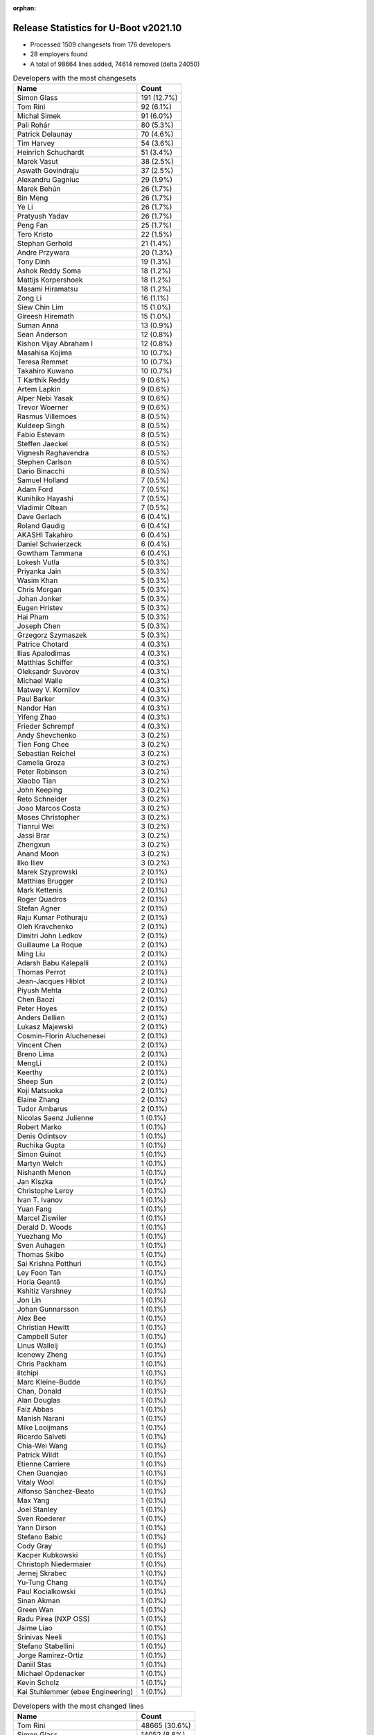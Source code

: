:orphan:

Release Statistics for U-Boot v2021.10
======================================

* Processed 1509 changesets from 176 developers

* 28 employers found

* A total of 98664 lines added, 74614 removed (delta 24050)

.. table:: Developers with the most changesets
   :widths: auto

   =================================  =====
   Name                               Count
   =================================  =====
   Simon Glass                        191 (12.7%)
   Tom Rini                           92 (6.1%)
   Michal Simek                       91 (6.0%)
   Pali Rohár                         80 (5.3%)
   Patrick Delaunay                   70 (4.6%)
   Tim Harvey                         54 (3.6%)
   Heinrich Schuchardt                51 (3.4%)
   Marek Vasut                        38 (2.5%)
   Aswath Govindraju                  37 (2.5%)
   Alexandru Gagniuc                  29 (1.9%)
   Marek Behún                        26 (1.7%)
   Bin Meng                           26 (1.7%)
   Ye Li                              26 (1.7%)
   Pratyush Yadav                     26 (1.7%)
   Peng Fan                           25 (1.7%)
   Tero Kristo                        22 (1.5%)
   Stephan Gerhold                    21 (1.4%)
   Andre Przywara                     20 (1.3%)
   Tony Dinh                          19 (1.3%)
   Ashok Reddy Soma                   18 (1.2%)
   Mattijs Korpershoek                18 (1.2%)
   Masami Hiramatsu                   18 (1.2%)
   Zong Li                            16 (1.1%)
   Siew Chin Lim                      15 (1.0%)
   Gireesh Hiremath                   15 (1.0%)
   Suman Anna                         13 (0.9%)
   Sean Anderson                      12 (0.8%)
   Kishon Vijay Abraham I             12 (0.8%)
   Masahisa Kojima                    10 (0.7%)
   Teresa Remmet                      10 (0.7%)
   Takahiro Kuwano                    10 (0.7%)
   T Karthik Reddy                    9 (0.6%)
   Artem Lapkin                       9 (0.6%)
   Alper Nebi Yasak                   9 (0.6%)
   Trevor Woerner                     9 (0.6%)
   Rasmus Villemoes                   8 (0.5%)
   Kuldeep Singh                      8 (0.5%)
   Fabio Estevam                      8 (0.5%)
   Steffen Jaeckel                    8 (0.5%)
   Vignesh Raghavendra                8 (0.5%)
   Stephen Carlson                    8 (0.5%)
   Dario Binacchi                     8 (0.5%)
   Samuel Holland                     7 (0.5%)
   Adam Ford                          7 (0.5%)
   Kunihiko Hayashi                   7 (0.5%)
   Vladimir Oltean                    7 (0.5%)
   Dave Gerlach                       6 (0.4%)
   Roland Gaudig                      6 (0.4%)
   AKASHI Takahiro                    6 (0.4%)
   Daniel Schwierzeck                 6 (0.4%)
   Gowtham Tammana                    6 (0.4%)
   Lokesh Vutla                       5 (0.3%)
   Priyanka Jain                      5 (0.3%)
   Wasim Khan                         5 (0.3%)
   Chris Morgan                       5 (0.3%)
   Johan Jonker                       5 (0.3%)
   Eugen Hristev                      5 (0.3%)
   Hai Pham                           5 (0.3%)
   Joseph Chen                        5 (0.3%)
   Grzegorz Szymaszek                 5 (0.3%)
   Patrice Chotard                    4 (0.3%)
   Ilias Apalodimas                   4 (0.3%)
   Matthias Schiffer                  4 (0.3%)
   Oleksandr Suvorov                  4 (0.3%)
   Michael Walle                      4 (0.3%)
   Matwey V. Kornilov                 4 (0.3%)
   Paul Barker                        4 (0.3%)
   Nandor Han                         4 (0.3%)
   Yifeng Zhao                        4 (0.3%)
   Frieder Schrempf                   4 (0.3%)
   Andy Shevchenko                    3 (0.2%)
   Tien Fong Chee                     3 (0.2%)
   Sebastian Reichel                  3 (0.2%)
   Camelia Groza                      3 (0.2%)
   Peter Robinson                     3 (0.2%)
   Xiaobo Tian                        3 (0.2%)
   John Keeping                       3 (0.2%)
   Reto Schneider                     3 (0.2%)
   Joao Marcos Costa                  3 (0.2%)
   Moses Christopher                  3 (0.2%)
   Tianrui Wei                        3 (0.2%)
   Jassi Brar                         3 (0.2%)
   Zhengxun                           3 (0.2%)
   Anand Moon                         3 (0.2%)
   Ilko Iliev                         3 (0.2%)
   Marek Szyprowski                   2 (0.1%)
   Matthias Brugger                   2 (0.1%)
   Mark Kettenis                      2 (0.1%)
   Roger Quadros                      2 (0.1%)
   Stefan Agner                       2 (0.1%)
   Raju Kumar Pothuraju               2 (0.1%)
   Oleh Kravchenko                    2 (0.1%)
   Dimitri John Ledkov                2 (0.1%)
   Guillaume La Roque                 2 (0.1%)
   Ming Liu                           2 (0.1%)
   Adarsh Babu Kalepalli              2 (0.1%)
   Thomas Perrot                      2 (0.1%)
   Jean-Jacques Hiblot                2 (0.1%)
   Piyush Mehta                       2 (0.1%)
   Chen Baozi                         2 (0.1%)
   Peter Hoyes                        2 (0.1%)
   Anders Dellien                     2 (0.1%)
   Lukasz Majewski                    2 (0.1%)
   Cosmin-Florin Aluchenesei          2 (0.1%)
   Vincent Chen                       2 (0.1%)
   Breno Lima                         2 (0.1%)
   MengLi                             2 (0.1%)
   Keerthy                            2 (0.1%)
   Sheep Sun                          2 (0.1%)
   Koji Matsuoka                      2 (0.1%)
   Elaine Zhang                       2 (0.1%)
   Tudor Ambarus                      2 (0.1%)
   Nicolas Saenz Julienne             1 (0.1%)
   Robert Marko                       1 (0.1%)
   Denis Odintsov                     1 (0.1%)
   Ruchika Gupta                      1 (0.1%)
   Simon Guinot                       1 (0.1%)
   Martyn Welch                       1 (0.1%)
   Nishanth Menon                     1 (0.1%)
   Jan Kiszka                         1 (0.1%)
   Christophe Leroy                   1 (0.1%)
   Ivan T. Ivanov                     1 (0.1%)
   Yuan Fang                          1 (0.1%)
   Marcel Ziswiler                    1 (0.1%)
   Derald D. Woods                    1 (0.1%)
   Yuezhang Mo                        1 (0.1%)
   Sven Auhagen                       1 (0.1%)
   Thomas Skibo                       1 (0.1%)
   Sai Krishna Potthuri               1 (0.1%)
   Ley Foon Tan                       1 (0.1%)
   Horia Geantă                       1 (0.1%)
   Kshitiz Varshney                   1 (0.1%)
   Jon Lin                            1 (0.1%)
   Johan Gunnarsson                   1 (0.1%)
   Alex Bee                           1 (0.1%)
   Christian Hewitt                   1 (0.1%)
   Campbell Suter                     1 (0.1%)
   Linus Walleij                      1 (0.1%)
   Icenowy Zheng                      1 (0.1%)
   Chris Packham                      1 (0.1%)
   litchipi                           1 (0.1%)
   Marc Kleine-Budde                  1 (0.1%)
   Chan, Donald                       1 (0.1%)
   Alan Douglas                       1 (0.1%)
   Faiz Abbas                         1 (0.1%)
   Manish Narani                      1 (0.1%)
   Mike Looijmans                     1 (0.1%)
   Ricardo Salveti                    1 (0.1%)
   Chia-Wei Wang                      1 (0.1%)
   Patrick Wildt                      1 (0.1%)
   Etienne Carriere                   1 (0.1%)
   Chen Guanqiao                      1 (0.1%)
   Vitaly Wool                        1 (0.1%)
   Alfonso Sánchez-Beato              1 (0.1%)
   Max Yang                           1 (0.1%)
   Joel Stanley                       1 (0.1%)
   Sven Roederer                      1 (0.1%)
   Yann Dirson                        1 (0.1%)
   Stefano Babic                      1 (0.1%)
   Cody Gray                          1 (0.1%)
   Kacper Kubkowski                   1 (0.1%)
   Christoph Niedermaier              1 (0.1%)
   Jernej Skrabec                     1 (0.1%)
   Yu-Tung Chang                      1 (0.1%)
   Paul Kocialkowski                  1 (0.1%)
   Sinan Akman                        1 (0.1%)
   Green Wan                          1 (0.1%)
   Radu Pirea (NXP OSS)               1 (0.1%)
   Jaime Liao                         1 (0.1%)
   Srinivas Neeli                     1 (0.1%)
   Stefano Stabellini                 1 (0.1%)
   Jorge Ramirez-Ortiz                1 (0.1%)
   Daniil Stas                        1 (0.1%)
   Michael Opdenacker                 1 (0.1%)
   Kevin Scholz                       1 (0.1%)
   Kai Stuhlemmer (ebee Engineering)  1 (0.1%)
   =================================  =====


.. table:: Developers with the most changed lines
   :widths: auto

   =================================  =====
   Name                               Count
   =================================  =====
   Tom Rini                           48665 (30.6%)
   Simon Glass                        14052 (8.8%)
   Peng Fan                           8037 (5.1%)
   Marek Vasut                        6463 (4.1%)
   Joseph Chen                        5161 (3.2%)
   Tim Harvey                         4466 (2.8%)
   Elaine Zhang                       4389 (2.8%)
   Zong Li                            3994 (2.5%)
   Patrick Delaunay                   3410 (2.1%)
   Aswath Govindraju                  3202 (2.0%)
   Michal Simek                       2657 (1.7%)
   Tien Fong Chee                     2547 (1.6%)
   Masami Hiramatsu                   2163 (1.4%)
   Tero Kristo                        2122 (1.3%)
   Siew Chin Lim                      1925 (1.2%)
   Pratyush Yadav                     1906 (1.2%)
   Ye Li                              1793 (1.1%)
   Sean Anderson                      1790 (1.1%)
   Yifeng Zhao                        1658 (1.0%)
   Stephan Gerhold                    1643 (1.0%)
   Peter Robinson                     1578 (1.0%)
   Dave Gerlach                       1550 (1.0%)
   Ashok Reddy Soma                   1456 (0.9%)
   Pali Rohár                         1432 (0.9%)
   Trevor Woerner                     1352 (0.8%)
   Steffen Jaeckel                    1326 (0.8%)
   Alexandru Gagniuc                  1220 (0.8%)
   Adam Ford                          1187 (0.7%)
   Jean-Jacques Hiblot                1174 (0.7%)
   Roland Gaudig                      1120 (0.7%)
   Tianrui Wei                        1029 (0.6%)
   Jassi Brar                         938 (0.6%)
   Nandor Han                         933 (0.6%)
   Keerthy                            931 (0.6%)
   Chris Morgan                       800 (0.5%)
   Kunihiko Hayashi                   781 (0.5%)
   Lokesh Vutla                       778 (0.5%)
   Alan Douglas                       760 (0.5%)
   Zhengxun                           754 (0.5%)
   Paul Barker                        730 (0.5%)
   Andre Przywara                     706 (0.4%)
   Linus Walleij                      667 (0.4%)
   Johan Jonker                       643 (0.4%)
   Vignesh Raghavendra                642 (0.4%)
   Hai Pham                           622 (0.4%)
   Heinrich Schuchardt                599 (0.4%)
   Tony Dinh                          584 (0.4%)
   Marek Behún                        573 (0.4%)
   Masahisa Kojima                    517 (0.3%)
   Ilias Apalodimas                   482 (0.3%)
   Dario Binacchi                     479 (0.3%)
   Fabio Estevam                      457 (0.3%)
   Kishon Vijay Abraham I             456 (0.3%)
   Joao Marcos Costa                  452 (0.3%)
   Teresa Remmet                      450 (0.3%)
   T Karthik Reddy                    406 (0.3%)
   Stephen Carlson                    398 (0.3%)
   Radu Pirea (NXP OSS)               368 (0.2%)
   Takahiro Kuwano                    358 (0.2%)
   Samuel Holland                     339 (0.2%)
   Sebastian Reichel                  314 (0.2%)
   Gireesh Hiremath                   301 (0.2%)
   Daniel Schwierzeck                 274 (0.2%)
   Alper Nebi Yasak                   254 (0.2%)
   Bin Meng                           226 (0.1%)
   Kevin Scholz                       220 (0.1%)
   Jorge Ramirez-Ortiz                218 (0.1%)
   Suman Anna                         214 (0.1%)
   Mattijs Korpershoek                206 (0.1%)
   Kuldeep Singh                      187 (0.1%)
   Vladimir Oltean                    135 (0.1%)
   Ilko Iliev                         134 (0.1%)
   Wasim Khan                         129 (0.1%)
   Artem Lapkin                       121 (0.1%)
   Michael Walle                      110 (0.1%)
   Yu-Tung Chang                      106 (0.1%)
   Guillaume La Roque                 81 (0.1%)
   Moses Christopher                  76 (0.0%)
   Vincent Chen                       75 (0.0%)
   Sinan Akman                        73 (0.0%)
   AKASHI Takahiro                    70 (0.0%)
   Koji Matsuoka                      65 (0.0%)
   Patrice Chotard                    62 (0.0%)
   Matwey V. Kornilov                 60 (0.0%)
   Rasmus Villemoes                   57 (0.0%)
   Eugen Hristev                      57 (0.0%)
   Roger Quadros                      55 (0.0%)
   Gowtham Tammana                    48 (0.0%)
   Jaime Liao                         46 (0.0%)
   Etienne Carriere                   44 (0.0%)
   Matthias Schiffer                  42 (0.0%)
   Priyanka Jain                      41 (0.0%)
   Derald D. Woods                    40 (0.0%)
   Frieder Schrempf                   39 (0.0%)
   Matthias Brugger                   37 (0.0%)
   Breno Lima                         37 (0.0%)
   Peter Hoyes                        36 (0.0%)
   Andy Shevchenko                    35 (0.0%)
   Jon Lin                            32 (0.0%)
   Grzegorz Szymaszek                 30 (0.0%)
   Manish Narani                      30 (0.0%)
   Piyush Mehta                       28 (0.0%)
   Kshitiz Varshney                   27 (0.0%)
   Yann Dirson                        27 (0.0%)
   Oleksandr Suvorov                  25 (0.0%)
   Lukasz Majewski                    24 (0.0%)
   Ruchika Gupta                      24 (0.0%)
   Camelia Groza                      22 (0.0%)
   Xiaobo Tian                        22 (0.0%)
   Stefan Agner                       21 (0.0%)
   Michael Opdenacker                 21 (0.0%)
   Sai Krishna Potthuri               20 (0.0%)
   Kai Stuhlemmer (ebee Engineering)  19 (0.0%)
   Nishanth Menon                     18 (0.0%)
   Marcel Ziswiler                    18 (0.0%)
   Oleh Kravchenko                    17 (0.0%)
   Reto Schneider                     16 (0.0%)
   MengLi                             16 (0.0%)
   Chris Packham                      16 (0.0%)
   litchipi                           16 (0.0%)
   Daniil Stas                        15 (0.0%)
   Ming Liu                           13 (0.0%)
   Marc Kleine-Budde                  13 (0.0%)
   Paul Kocialkowski                  13 (0.0%)
   John Keeping                       11 (0.0%)
   Anand Moon                         9 (0.0%)
   Tudor Ambarus                      9 (0.0%)
   Alfonso Sánchez-Beato              9 (0.0%)
   Marek Szyprowski                   8 (0.0%)
   Raju Kumar Pothuraju               8 (0.0%)
   Chen Baozi                         8 (0.0%)
   Mark Kettenis                      6 (0.0%)
   Dimitri John Ledkov                6 (0.0%)
   Sheep Sun                          6 (0.0%)
   Denis Odintsov                     6 (0.0%)
   Ivan T. Ivanov                     6 (0.0%)
   Mike Looijmans                     6 (0.0%)
   Vitaly Wool                        6 (0.0%)
   Cosmin-Florin Aluchenesei          5 (0.0%)
   Kacper Kubkowski                   5 (0.0%)
   Adarsh Babu Kalepalli              4 (0.0%)
   Sven Auhagen                       4 (0.0%)
   Ley Foon Tan                       4 (0.0%)
   Chia-Wei Wang                      4 (0.0%)
   Cody Gray                          4 (0.0%)
   Thomas Perrot                      3 (0.0%)
   Anders Dellien                     3 (0.0%)
   Martyn Welch                       3 (0.0%)
   Alex Bee                           3 (0.0%)
   Faiz Abbas                         3 (0.0%)
   Chen Guanqiao                      3 (0.0%)
   Jernej Skrabec                     3 (0.0%)
   Green Wan                          3 (0.0%)
   Robert Marko                       2 (0.0%)
   Jan Kiszka                         2 (0.0%)
   Yuezhang Mo                        2 (0.0%)
   Christian Hewitt                   2 (0.0%)
   Icenowy Zheng                      2 (0.0%)
   Patrick Wildt                      2 (0.0%)
   Max Yang                           2 (0.0%)
   Joel Stanley                       2 (0.0%)
   Sven Roederer                      2 (0.0%)
   Stefano Babic                      2 (0.0%)
   Christoph Niedermaier              2 (0.0%)
   Stefano Stabellini                 2 (0.0%)
   Nicolas Saenz Julienne             1 (0.0%)
   Simon Guinot                       1 (0.0%)
   Christophe Leroy                   1 (0.0%)
   Yuan Fang                          1 (0.0%)
   Thomas Skibo                       1 (0.0%)
   Horia Geantă                       1 (0.0%)
   Johan Gunnarsson                   1 (0.0%)
   Campbell Suter                     1 (0.0%)
   Chan, Donald                       1 (0.0%)
   Ricardo Salveti                    1 (0.0%)
   Srinivas Neeli                     1 (0.0%)
   =================================  =====


.. table:: Developers with the most lines removed
   :widths: auto

   =================================  =====
   Name                               Count
   =================================  =====
   Tom Rini                           46519 (62.3%)
   Simon Glass                        1414 (1.9%)
   Linus Walleij                      667 (0.9%)
   Patrick Delaunay                   331 (0.4%)
   Ilias Apalodimas                   293 (0.4%)
   Sean Anderson                      274 (0.4%)
   Ilko Iliev                         124 (0.2%)
   Stephen Carlson                    56 (0.1%)
   Suman Anna                         40 (0.1%)
   Derald D. Woods                    34 (0.0%)
   Xiaobo Tian                        20 (0.0%)
   Michael Walle                      15 (0.0%)
   Oleksandr Suvorov                  11 (0.0%)
   Lukasz Majewski                    5 (0.0%)
   Bin Meng                           2 (0.0%)
   Anand Moon                         2 (0.0%)
   Jan Kiszka                         2 (0.0%)
   Kai Stuhlemmer (ebee Engineering)  1 (0.0%)
   Ivan T. Ivanov                     1 (0.0%)
   Anders Dellien                     1 (0.0%)
   Yuezhang Mo                        1 (0.0%)
   =================================  =====


.. table:: Developers with the most signoffs (total 326)
   :widths: auto

   ================================  =====
   Name                              Count
   ================================  =====
   Lokesh Vutla                      108 (33.1%)
   Michal Simek                      37 (11.3%)
   Neil Armstrong                    28 (8.6%)
   Tom Rini                          13 (4.0%)
   Peng Fan                          12 (3.7%)
   Kishon Vijay Abraham I            10 (3.1%)
   Andre Przywara                    10 (3.1%)
   Alexandru Gagniuc                 8 (2.5%)
   Marek Vasut                       7 (2.1%)
   Heinrich Schuchardt               6 (1.8%)
   Tero Kristo                       6 (1.8%)
   Jon Lin                           5 (1.5%)
   Guillaume La Roque                5 (1.5%)
   Ashok Reddy Soma                  5 (1.5%)
   Oleksandr Suvorov                 4 (1.2%)
   Markus Niebel                     4 (1.2%)
   Matthias Brugger                  4 (1.2%)
   Vignesh Raghavendra               4 (1.2%)
   Minkyu Kang                       3 (0.9%)
   Dave Gerlach                      3 (0.9%)
   Masami Hiramatsu                  3 (0.9%)
   Aswath Govindraju                 3 (0.9%)
   David Abdurachmanov               2 (0.6%)
   Jagan Teki                        2 (0.6%)
   Jonathan Balkind                  2 (0.6%)
   Roger Quadros                     2 (0.6%)
   Mattijs Korpershoek               2 (0.6%)
   T Karthik Reddy                   2 (0.6%)
   Hai Pham                          2 (0.6%)
   Jean-Jacques Hiblot               2 (0.6%)
   Ye Li                             2 (0.6%)
   Siew Chin Lim                     2 (0.6%)
   Patrick Delaunay                  1 (0.3%)
   Suman Anna                        1 (0.3%)
   Jan Kiszka                        1 (0.3%)
   Tom Warren                        1 (0.3%)
   Kever Yang                        1 (0.3%)
   Timothée Cercueil                 1 (0.3%)
   Murali Karicheri                  1 (0.3%)
   Robert Jones                      1 (0.3%)
   Paul Walmsley                     1 (0.3%)
   Alessandro Temil                  1 (0.3%)
   Praneeth Bajjuri                  1 (0.3%)
   Priyanka Jain                     1 (0.3%)
   Nishanth Menon                    1 (0.3%)
   Tudor Ambarus                     1 (0.3%)
   Patrice Chotard                   1 (0.3%)
   Marek Behún                       1 (0.3%)
   Pratyush Yadav                    1 (0.3%)
   Tien Fong Chee                    1 (0.3%)
   ================================  =====


.. table:: Developers with the most reviews (total 832)
   :widths: auto

   ================================  =====
   Name                              Count
   ================================  =====
   Stefan Roese                      124 (14.9%)
   Simon Glass                       120 (14.4%)
   Patrice Chotard                   52 (6.2%)
   Jagan Teki                        50 (6.0%)
   Marek Behún                       45 (5.4%)
   Jaehoon Chung                     42 (5.0%)
   Ramon Fried                       38 (4.6%)
   Kever Yang                        36 (4.3%)
   Chris Packham                     31 (3.7%)
   Bin Meng                          30 (3.6%)
   Priyanka Jain                     28 (3.4%)
   Leo Yu-Chi Liang                  28 (3.4%)
   Heinrich Schuchardt               21 (2.5%)
   Heiko Schocher                    20 (2.4%)
   Patrick Delaunay                  13 (1.6%)
   Pali Rohár                        13 (1.6%)
   Sean Anderson                     11 (1.3%)
   Miquel Raynal                     11 (1.3%)
   Alexandru Gagniuc                 9 (1.1%)
   Linus Walleij                     9 (1.1%)
   Fabio Estevam                     9 (1.1%)
   Pratyush Yadav                    8 (1.0%)
   Tom Rini                          7 (0.8%)
   Andre Przywara                    7 (0.8%)
   Walter Lozano                     7 (0.8%)
   Rick Chen                         6 (0.7%)
   Patrick Wildt                     5 (0.6%)
   Neil Armstrong                    4 (0.5%)
   Ashok Reddy Soma                  4 (0.5%)
   Nishanth Menon                    4 (0.5%)
   Ilias Apalodimas                  4 (0.5%)
   Konstantin Porotchkin             4 (0.5%)
   Ye Li                             3 (0.4%)
   Suman Anna                        3 (0.4%)
   Igor Opaniuk                      3 (0.4%)
   Nicolas Saenz Julienne            2 (0.2%)
   Jernej Skrabec                    2 (0.2%)
   Mark Kettenis                     2 (0.2%)
   Marcel Ziswiler                   2 (0.2%)
   Peng Fan                          1 (0.1%)
   Masami Hiramatsu                  1 (0.1%)
   Andy Wu                           1 (0.1%)
   Asherah Connor                    1 (0.1%)
   Qu Wenruo                         1 (0.1%)
   Biju Bas                          1 (0.1%)
   Heiko Stuebner                    1 (0.1%)
   Jens Wiklander                    1 (0.1%)
   Horatiu Vultur                    1 (0.1%)
   Ley Foon Tan                      1 (0.1%)
   Daniel Schwierzeck                1 (0.1%)
   Sebastian Reichel                 1 (0.1%)
   Joao Marcos Costa                 1 (0.1%)
   Paul Barker                       1 (0.1%)
   Steffen Jaeckel                   1 (0.1%)
   ================================  =====


.. table:: Developers with the most test credits (total 67)
   :widths: auto

   ================================  =====
   Name                              Count
   ================================  =====
   Chris Packham                     26 (38.8%)
   Patrice Chotard                   14 (20.9%)
   Simon Glass                       10 (14.9%)
   Patrick Wildt                     3 (4.5%)
   Michal Simek                      2 (3.0%)
   Jaehoon Chung                     1 (1.5%)
   Pali Rohár                        1 (1.5%)
   Tom Rini                          1 (1.5%)
   Andre Przywara                    1 (1.5%)
   Suman Anna                        1 (1.5%)
   Igor Opaniuk                      1 (1.5%)
   Masami Hiramatsu                  1 (1.5%)
   Tudor Ambarus                     1 (1.5%)
   Derald D. Woods                   1 (1.5%)
   Sughosh Ganu                      1 (1.5%)
   Stefan Agner                      1 (1.5%)
   Keerthy                           1 (1.5%)
   ================================  =====


.. table:: Developers who gave the most tested-by credits (total 67)
   :widths: auto

   =================================  =====
   Name                               Count
   =================================  =====
   Pali Rohár                         24 (35.8%)
   Marek Behún                        13 (19.4%)
   Bin Meng                           7 (10.4%)
   Stephan Gerhold                    4 (6.0%)
   Ye Li                              3 (4.5%)
   Joao Marcos Costa                  3 (4.5%)
   Ashok Reddy Soma                   2 (3.0%)
   Ilias Apalodimas                   2 (3.0%)
   Alexandru Gagniuc                  1 (1.5%)
   Jernej Skrabec                     1 (1.5%)
   Dave Gerlach                       1 (1.5%)
   Aswath Govindraju                  1 (1.5%)
   Kai Stuhlemmer (ebee Engineering)  1 (1.5%)
   Kevin Scholz                       1 (1.5%)
   Marek Szyprowski                   1 (1.5%)
   Ming Liu                           1 (1.5%)
   Adam Ford                          1 (1.5%)
   =================================  =====


.. table:: Developers with the most report credits (total 10)
   :widths: auto

   ================================  =====
   Name                              Count
   ================================  =====
   Tom Rini                          3 (30.0%)
   Marek Behún                       1 (10.0%)
   Keerthy                           1 (10.0%)
   Walter Lozano                     1 (10.0%)
   Minkyu Kang                       1 (10.0%)
   Jan Kiszka                        1 (10.0%)
   Andreas Schwab                    1 (10.0%)
   Fu Wei                            1 (10.0%)
   ================================  =====


.. table:: Developers who gave the most report credits (total 10)
   :widths: auto

   ================================  =====
   Name                              Count
   ================================  =====
   Simon Glass                       4 (40.0%)
   Tom Rini                          3 (30.0%)
   Dave Gerlach                      1 (10.0%)
   Dimitri John Ledkov               1 (10.0%)
   Tianrui Wei                       1 (10.0%)
   ================================  =====


.. table:: Top changeset contributors by employer
   :widths: auto

   ==================================  =====
   Name                                Count
   ==================================  =====
   (Unknown)                           577 (38.2%)
   Google, Inc.                        191 (12.7%)
   Texas Instruments                   141 (9.3%)
   Konsulko Group                      93 (6.2%)
   AMD                                 91 (6.0%)
   NXP                                 86 (5.7%)
   ST Microelectronics                 74 (4.9%)
   Linaro                              44 (2.9%)
   DENX Software Engineering           43 (2.8%)
   Xilinx                              35 (2.3%)
   ARM                                 24 (1.6%)
   Intel                               21 (1.4%)
   BayLibre SAS                        20 (1.3%)
   Rockchip                            12 (0.8%)
   Phytec                              10 (0.7%)
   Renesas Electronics                 7 (0.5%)
   Socionext Inc.                      7 (0.5%)
   Toradex                             6 (0.4%)
   Weidmüller Interface GmbH & Co. KG  6 (0.4%)
   Bootlin                             4 (0.3%)
   Collabora Ltd.                      4 (0.3%)
   Ronetix                             3 (0.2%)
   SUSE                                3 (0.2%)
   Wind River                          2 (0.1%)
   Samsung                             2 (0.1%)
   Sony                                1 (0.1%)
   Pengutronix                         1 (0.1%)
   Siemens                             1 (0.1%)
   ==================================  =====


.. table:: Top lines changed by employer
   :widths: auto

   ==================================  =====
   Name                                Count
   ==================================  =====
   Konsulko Group                      48671 (30.6%)
   (Unknown)                           32467 (20.4%)
   Google, Inc.                        14052 (8.8%)
   Texas Instruments                   13223 (8.3%)
   Rockchip                            11240 (7.1%)
   NXP                                 10782 (6.8%)
   DENX Software Engineering           6493 (4.1%)
   Linaro                              4905 (3.1%)
   Intel                               4507 (2.8%)
   ST Microelectronics                 3472 (2.2%)
   AMD                                 2657 (1.7%)
   Xilinx                              1951 (1.2%)
   Weidmüller Interface GmbH & Co. KG  1120 (0.7%)
   Socionext Inc.                      781 (0.5%)
   ARM                                 745 (0.5%)
   Renesas Electronics                 687 (0.4%)
   Phytec                              450 (0.3%)
   Collabora Ltd.                      317 (0.2%)
   BayLibre SAS                        287 (0.2%)
   Ronetix                             134 (0.1%)
   Toradex                             69 (0.0%)
   SUSE                                43 (0.0%)
   Bootlin                             37 (0.0%)
   Wind River                          16 (0.0%)
   Pengutronix                         13 (0.0%)
   Samsung                             8 (0.0%)
   Sony                                2 (0.0%)
   Siemens                             2 (0.0%)
   ==================================  =====


.. table:: Employers with the most signoffs (total 326)
   :widths: auto

   =================================  =====
   Name                               Count
   =================================  =====
   Texas Instruments                  138 (42.3%)
   Xilinx                             44 (13.5%)
   (Unknown)                          39 (12.0%)
   BayLibre SAS                       35 (10.7%)
   NXP                                15 (4.6%)
   Konsulko Group                     13 (4.0%)
   ARM                                10 (3.1%)
   Rockchip                           6 (1.8%)
   Toradex                            4 (1.2%)
   SUSE                               4 (1.2%)
   Linaro                             3 (0.9%)
   Intel                              3 (0.9%)
   ST Microelectronics                3 (0.9%)
   Samsung                            3 (0.9%)
   Renesas Electronics                2 (0.6%)
   Amarula Solutions                  2 (0.6%)
   Siemens                            1 (0.3%)
   NVidia                             1 (0.3%)
   =================================  =====


.. table:: Employers with the most hackers (total 181)
   :widths: auto

   ==================================  =====
   Name                                Count
   ==================================  =====
   (Unknown)                           94 (51.9%)
   Texas Instruments                   15 (8.3%)
   NXP                                 12 (6.6%)
   Xilinx                              8 (4.4%)
   Linaro                              8 (4.4%)
   Rockchip                            4 (2.2%)
   Toradex                             4 (2.2%)
   DENX Software Engineering           4 (2.2%)
   ARM                                 3 (1.7%)
   Intel                               3 (1.7%)
   Bootlin                             3 (1.7%)
   BayLibre SAS                        2 (1.1%)
   Konsulko Group                      2 (1.1%)
   SUSE                                2 (1.1%)
   ST Microelectronics                 2 (1.1%)
   Renesas Electronics                 2 (1.1%)
   Collabora Ltd.                      2 (1.1%)
   Samsung                             1 (0.6%)
   Siemens                             1 (0.6%)
   Google, Inc.                        1 (0.6%)
   AMD                                 1 (0.6%)
   Weidmüller Interface GmbH & Co. KG  1 (0.6%)
   Socionext Inc.                      1 (0.6%)
   Phytec                              1 (0.6%)
   Ronetix                             1 (0.6%)
   Wind River                          1 (0.6%)
   Pengutronix                         1 (0.6%)
   Sony                                1 (0.6%)
   ==================================  =====
